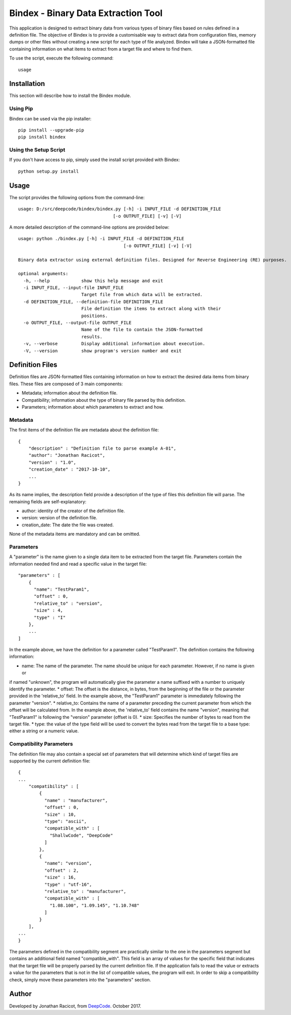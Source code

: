 ====================================
Bindex - Binary Data Extraction Tool
====================================

This application is designed to extract binary data from various types of binary files based on rules defined in
a definition file. The objective of Bindex is to provide a customisable way to extract data from configuration files,
memory dumps or other files without creating a new script for each type of file analyzed. Bindex will take a
JSON-formatted file containing information on what items to extract from a target file and where to find them.

To use the script, execute the following command::

    usage

Installation
============

This section will describe how to install the Bindex module.

Using Pip
---------

Bindex can be used via the pip installer::

    pip install --upgrade-pip
    pip install bindex

Using the Setup Script
----------------------

If you don't have access to pip, simply used the install script provided with Bindex::

    python setup.py install

Usage
=====

The script provides the following options from the command-line::

    usage: D:/src/deepcode/bindex/bindex.py [-h] -i INPUT_FILE -d DEFINITION_FILE
                                        [-o OUTPUT_FILE] [-v] [-V]

A more detailed description of the command-line options are provided below::

    usage: python ./bindex.py [-h] -i INPUT_FILE -d DEFINITION_FILE
                                            [-o OUTPUT_FILE] [-v] [-V]

    Binary data extractor using external definition files. Designed for Reverse Engineering (RE) purposes.

    optional arguments:
      -h, --help            show this help message and exit
      -i INPUT_FILE, --input-file INPUT_FILE
                            Target file from which data will be extracted.
      -d DEFINITION_FILE, --definition-file DEFINITION_FILE
                            File definition the items to extract along with their
                            positions.
      -o OUTPUT_FILE, --output-file OUTPUT_FILE
                            Name of the file to contain the JSON-formatted
                            results.
      -v, --verbose         Display additional information about execution.
      -V, --version         show program's version number and exit

Definition Files
================

Definition files are JSON-formatted files containing information on how to extract the desired data items from
binary files. These files are composed of 3 main components:

* Metadata; information about the definition file.
* Compatibility; information about the type of binary file parsed by this definition.
* Parameters; information about which parameters to extract and how.

Metadata
--------

The first items of the definition file are metadata about the definition file::

  {
      "description" : "Definition file to parse example A-01",
      "author": "Jonathan Racicot",
      "version" : "1.0",
      "creation_date" : "2017-10-10",
      ...
  }

As its name implies, the description field provide a description of the type of files this definition file
will parse. The remaining fields are self-explanatory:

* author: identity of the creator of the definition file.
* version: version of the definition file.
* creation_date: The date the file was created.

None of the metadata items are mandatory and can be omitted.

Parameters
----------

A "parameter" is the name given to a single data item to be extracted from the target file. Parameters contain the
information needed find and read a specific value in the target file::

    "parameters" : [
        {
          "name": "TestParam1",
          "offset" : 0,
          "relative_to" : "version",
          "size" : 4,
          "type" : "I"
        },
        ...
    ]

In the example above, we have the definition for a parameter called "TestParam1". The definition contains the following
information:

* name: The name of the parameter. The name should be unique for each parameter. However, if no name is given or
if named "unknown", the program will automatically give the parameter a name suffixed with a number to uniquely identify
the parameter.
* offset: The offset is the distance, in bytes, from the beginning of the file or the parameter provided in the
'relative_to' field. In the example above, the "TestParam1" parameter is immediately following the parameter "version".
* relative_to: Contains the name of a parameter preceding the current parameter from which the offset will be calculated
from. In the example above, the 'relative_to' field contains the name "version", meaning that "TestParam1" is following
the "version" parameter (offset is 0).
* size: Specifies the number of bytes to read from the target file.
* type: the value of the type field will be used to convert the bytes read from the target file to a base type: either
a string or a numeric value.

Compatibility Parameters
------------------------

The definition file may also contain a special set of parameters that will determine which kind of target files
are supported by the current definition file::

    {
    ...
        "compatibility" : [
            {
              "name" : "manufacturer",
              "offset" : 0,
              "size" : 10,
              "type": "ascii",
              "compatible_with" : [
                "ShallwCode", "DeepCode"
              ]
            },
            {
              "name": "version",
              "offset" : 2,
              "size" : 16,
              "type" : "utf-16",
              "relative_to" : "manufacturer",
              "compatible_with" : [
                "1.08.100", "1.09.145", "1.10.748"
              ]
            }
        ],
    ...
    }

The parameters defined in the compatibility segment are practically similar to the one in the parameters segment but
contains an additional field named "compatible_with". This field is an array of values for the specific field that
indicates that the target file will be properly parsed by the current definition file. If the application fails to
read the value or extracts a value for the parameters that is not in the list of compatible values, the program will
exit. In order to skip a compatibility check, simply move these parameters into the "parameters" section.

Author
======

Developed by Jonathan Racicot, from DeepCode_. October 2017.

.. _DeepCode: https://www.deepcode.ca

